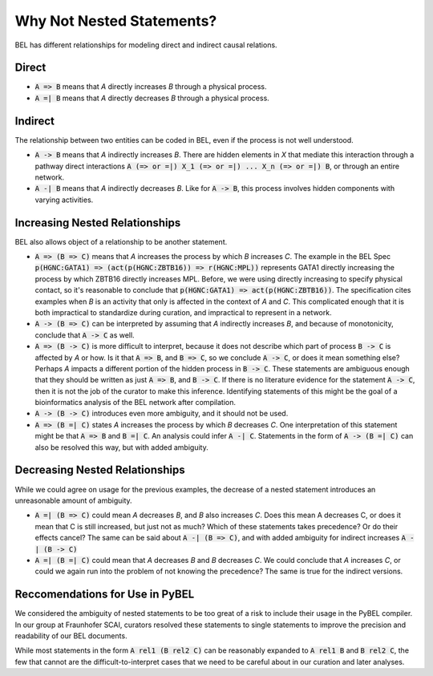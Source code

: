 Why Not Nested Statements?
==========================

BEL has different relationships for modeling direct and indirect causal relations.

Direct
------

- :code:`A => B` means that `A` directly increases `B` through a physical process.
- :code:`A =| B` means that `A` directly decreases `B` through a physical process.

Indirect
--------

The relationship between two entities can be coded in BEL, even if the process is not well understood.

- :code:`A -> B` means that `A` indirectly increases `B`. There are hidden elements in `X` that mediate this interaction through a pathway direct interactions :code:`A (=> or =|) X_1 (=> or =|) ... X_n (=> or =|) B`, or through an entire network.

- :code:`A -| B` means that `A` indirectly decreases `B`. Like for :code:`A -> B`, this process involves hidden components with varying activities.

Increasing Nested Relationships
-------------------------------

BEL also allows object of a relationship to be another statement.

- :code:`A => (B => C)` means that `A` increases the process by which `B` increases `C`. The example in the BEL Spec :code:`p(HGNC:GATA1) => (act(p(HGNC:ZBTB16)) => r(HGNC:MPL))` represents GATA1 directly increasing the process by which ZBTB16 directly increases MPL. Before, we were using directly increasing to specify physical contact, so it's reasonable to conclude that  :code:`p(HGNC:GATA1) => act(p(HGNC:ZBTB16))`. The specification cites examples when `B` is an activity that only is affected in the context of `A` and `C`. This complicated enough that it is both impractical to standardize during curation, and impractical to represent in a network.

- :code:`A -> (B => C)` can be interpreted by assuming that `A` indirectly increases `B`, and because of monotonicity, conclude that :code:`A -> C` as well.

- :code:`A => (B -> C)` is more difficult to interpret, because it does not describe which part of process :code:`B -> C` is affected by `A` or how. Is it that :code:`A => B`, and :code:`B => C`, so we conclude :code:`A -> C`, or does it mean something else? Perhaps `A` impacts a different portion of the hidden process in :code:`B -> C`. These statements are ambiguous enough that they should be written as just :code:`A => B`, and :code:`B -> C`. If there is no literature evidence for the statement :code:`A -> C`, then it is not the job of the curator to make this inference. Identifying statements of this might be the goal of a bioinformatics analysis of the BEL network after compilation.

- :code:`A -> (B -> C)` introduces even more ambiguity, and it should not be used.

- :code:`A => (B =| C)` states `A` increases the process by which `B` decreases `C`. One interpretation of this statement might be that :code:`A => B` and :code:`B =| C`. An analysis could infer :code:`A -| C`.  Statements in the form of :code:`A -> (B =| C)` can also be resolved this way, but with added ambiguity.

Decreasing Nested Relationships
-------------------------------

While we could agree on usage for the previous examples, the decrease of a nested statement introduces an unreasonable amount of ambiguity.

- :code:`A =| (B => C)` could mean `A` decreases `B`, and `B` also increases `C`. Does this mean A decreases C, or does it mean that C is still increased, but just not as much? Which of these statements takes precedence? Or do their effects cancel? The same can be said about :code:`A -| (B => C)`, and with added ambiguity for indirect increases :code:`A -| (B -> C)`

- :code:`A =| (B =| C)` could mean that `A` decreases `B` and `B` decreases `C`. We could conclude that `A` increases `C`, or could we again run into the problem of not knowing the precedence? The same is true for the indirect versions.

Reccomendations for Use in PyBEL
--------------------------------

We considered the ambiguity of nested statements to be too great of a risk to include their usage in the PyBEL compiler. In our group at Fraunhofer SCAI, curators resolved these statements to single statements to improve the precision and readability of our BEL documents.

While most statements in the form :code:`A rel1 (B rel2 C)` can be reasonably expanded to :code:`A rel1 B` and :code:`B rel2 C`, the few that cannot are the difficult-to-interpret cases that we need to be careful about in our curation and later analyses.
